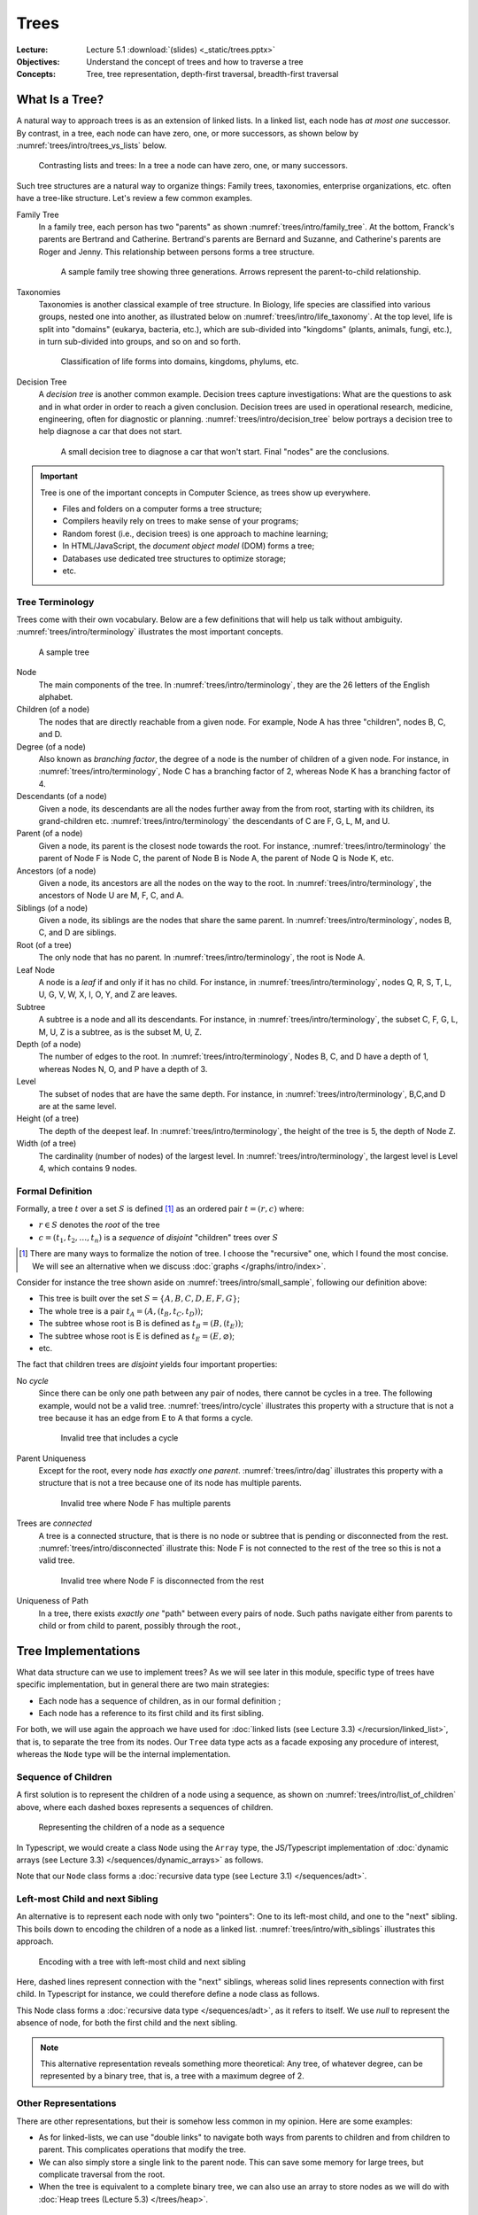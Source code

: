 =======
 Trees
=======

:Lecture: Lecture 5.1 :download:`(slides) <_static/trees.pptx>`
:Objectives: Understand the concept of trees and how to traverse a tree
:Concepts: Tree, tree representation, depth-first traversal,
           breadth-first traversal


What Is a Tree?
===============

A natural way to approach trees is as an extension of linked lists. In
a linked list, each node has *at most one* successor. By contrast, in
a tree, each node can have zero, one, or more successors, as shown
below by :numref:`trees/intro/trees_vs_lists` below.


.. figure:: _static/images/trees_vs_lists.svg
   :name: trees/intro/trees_vs_lists

   Contrasting lists and trees: In a tree a node can have zero, one, or
   many successors.

Such tree structures are a natural way to organize things: Family
trees, taxonomies, enterprise organizations, etc. often have a
tree-like structure. Let's review a few common examples.

Family Tree
  In a family tree, each person has two "parents" as shown
  :numref:`trees/intro/family_tree`. At the bottom, Franck's parents
  are Bertrand and Catherine. Bertrand's parents are Bernard and
  Suzanne, and Catherine's parents are Roger and Jenny. This
  relationship between persons forms a tree structure.

  .. figure:: _static/images/family_tree.svg
     :name: trees/intro/family_tree

     A sample family tree showing three generations. Arrows represent
     the parent-to-child relationship.

Taxonomies
  Taxonomies is another classical example of tree structure. In
  Biology, life species are classified into various groups, nested one
  into another, as illustrated below on
  :numref:`trees/intro/life_taxonomy`. At the top level, life is split
  into "domains" (eukarya, bacteria, etc.), which are sub-divided into
  "kingdoms" (plants, animals, fungi, etc.), in turn sub-divided into
  groups, and so on and so forth.

  .. figure:: _static/images/life_taxonomy.svg
     :name: trees/intro/life_taxonomy

     Classification of life forms into domains, kingdoms, phylums, etc.

Decision Tree
  A *decision tree* is another common example. Decision trees capture
  investigations: What are the questions to ask and in what order in
  order to reach a given conclusion. Decision trees are used in
  operational research, medicine, engineering, often for diagnostic or
  planning. :numref:`trees/intro/decision_tree` below portrays a
  decision tree to help diagnose a car that does not start.

  .. figure:: _static/images/decision_tree.svg
     :name: trees/intro/decision_tree
        
     A small decision tree to diagnose a car that won't start. Final
     "nodes" are the conclusions.

.. important::

   Tree is one of the important concepts in Computer Science, as trees
   show up everywhere.
   
   * Files and folders on a computer forms a tree structure;
   * Compilers heavily rely on trees to make sense of your programs;
   * Random forest (i.e., decision trees) is one approach to machine
     learning;
   * In HTML/JavaScript, the *document object model* (DOM) forms a tree;
   * Databases use dedicated tree structures to optimize storage;
   * etc.
   

Tree Terminology
----------------

Trees come with their own vocabulary. Below are a few definitions that
will help us talk without ambiguity. :numref:`trees/intro/terminology`
illustrates the most important concepts.

.. figure:: _static/images/terminology.svg
   :name: trees/intro/terminology
   
   A sample tree

   
Node
   The main components of the tree. In
   :numref:`trees/intro/terminology`, they are the 26 letters of the
   English alphabet.

Children (of a node)
  The nodes that are directly reachable from a given node. For
  example, Node A has three "children", nodes B, C, and D.

Degree (of a node)
  Also known as *branching factor*, the degree of a node is the number
  of children of a given node. For instance, in
  :numref:`trees/intro/terminology`, Node C has a branching factor of
  2, whereas Node K has a branching factor of 4.

Descendants (of a node)
  Given a node, its descendants are all the nodes further away
  from the from root, starting with its children, its grand-children
  etc. :numref:`trees/intro/terminology` the descendants of C are F,
  G, L, M, and U.

Parent (of a node)
  Given a node, its parent is the closest node towards the root. For
  instance, :numref:`trees/intro/terminology` the parent of Node F is
  Node C, the parent of Node B is Node A, the parent of Node Q is Node
  K, etc.

Ancestors (of a node)
  Given a node, its ancestors are all the nodes on the way to the
  root. In :numref:`trees/intro/terminology`, the ancestors of Node
  U are M, F, C, and A.

Siblings (of a node)
  Given a node, its siblings are the nodes that share the same
  parent. In :numref:`trees/intro/terminology`, nodes B, C, and D
  are siblings.
  
Root (of a tree)
  The only node that has no parent. In
  :numref:`trees/intro/terminology`, the root is Node A.

Leaf Node
  A node is a *leaf* if and only if it has no child. For instance,
  in :numref:`trees/intro/terminology`, nodes Q, R, S, T, L, U, G,
  V, W, X, I, O, Y, and Z are leaves.

Subtree
  A subtree is a node and all its descendants. For instance, in
  :numref:`trees/intro/terminology`, the subset C, F, G, L, M, U, Z is
  a subtree, as is the subset M, U, Z.

Depth (of a node)
  The number of edges to the root. In
  :numref:`trees/intro/terminology`, Nodes B, C, and D have a depth
  of 1, whereas Nodes N, O, and P have a depth of 3.

Level
  The subset of nodes that are have the same depth. For instance,
  in :numref:`trees/intro/terminology`, B,C,and D are at the same
  level.

Height (of a tree)
   The depth of the deepest leaf. In
   :numref:`trees/intro/terminology`, the height of the tree is 5, the
   depth of Node Z.
  
Width (of a tree)
   The cardinality (number of nodes) of the largest level. In
   :numref:`trees/intro/terminology`, the largest level is Level 4,
   which contains 9 nodes. 


Formal Definition
-----------------

Formally, a tree :math:`t` over a set :math:`S` is defined
[#definitions]_ as an ordered pair :math:`t = (r, c)` where:

* :math:`r \in S` denotes the *root* of the tree

* :math:`c = (t_1, t_2, \ldots, t_n)` is a *sequence* of *disjoint*
  "children" trees over :math:`S`
  
.. [#definitions] There are many ways to formalize the notion of
   tree. I choose the "recursive" one, which I found the most
   concise. We will see an alternative when we discuss :doc:`graphs
   </graphs/intro/index>`.

.. margin::

   .. figure:: _static/images/small_sample.svg
      :name: trees/intro/small_sample

      A sample tree with seven nodes

Consider for instance the tree shown aside on
:numref:`trees/intro/small_sample`, following our definition above:

* This tree is built over the set :math:`S = \{A,B,C,D,E,F,G\}`;
* The whole tree is a pair :math:`t_A=(A, (t_B, t_C, t_D))`;
* The subtree whose root is B is defined as :math:`t_B = (B, (t_E))`;
* The subtree whose root is E is defined as :math:`t_E = (E, \varnothing)`;
* etc.

The fact that children trees are *disjoint* yields four important
properties:

No *cycle*
  Since there can be only one path between any pair of nodes, there
  cannot be cycles in a tree. The following example, would not be a
  valid tree. :numref:`trees/intro/cycle` illustrates this property
  with a structure that is not a tree because it has an edge from E to
  A that forms a cycle.

  .. figure:: _static/images/cycle.svg 
     :name: trees/intro/cycle

     Invalid tree that includes a cycle

Parent Uniqueness
  Except for the root, every node *has exactly
  one parent*. :numref:`trees/intro/dag` illustrates this property
  with a structure that is not a tree because one of its node has
  multiple parents.

  .. figure:: _static/images/dag.svg
     :name: trees/intro/dag

     Invalid tree where Node F has multiple parents
                 
Trees are *connected*
  A tree is a connected structure, that is there is no node or
  subtree that is pending or disconnected from the
  rest. :numref:`trees/intro/disconnected` illustrate this: Node F
  is not connected to the rest of the tree so this is not a valid
  tree.

  .. figure:: _static/images/disconnected_tree.svg
     :name: trees/intro/disconnected

     Invalid tree where Node F is disconnected from the rest

Uniqueness of Path
   In a tree, there exists *exactly one* "path" between every
   pairs of node. Such paths navigate either from parents to child
   or from child to parent, possibly through the root.,

   
Tree Implementations
====================

What data structure can we use to implement trees? As we will see
later in this module, specific type of trees have specific
implementation, but in general there are two main strategies:

* Each node has a sequence of children, as in our formal definition ;

* Each node has a reference to its first child and its first sibling.


For both, we will use again the approach we have used for :doc:`linked
lists (see Lecture 3.3) </recursion/linked_list>`, that is, to
separate the tree from its nodes. Our ``Tree`` data type acts as a
facade exposing any procedure of interest, whereas the ``Node`` type
will be the internal implementation.
  
Sequence of Children
--------------------

A first solution is to represent the children of a node using a
sequence, as shown on :numref:`trees/intro/list_of_children` above,
where each dashed boxes represents a sequences of children.

.. figure:: _static/images/list_of_children.svg
   :name: trees/intro/list_of_children

   Representing the children of a node as a sequence

In Typescript, we would create a class ``Node`` using the ``Array``
type, the JS/Typescript implementation of :doc:`dynamic arrays (see Lecture 3.3)
</sequences/dynamic_arrays>` as follows.

.. code-block:: typescript
   :emphasize-lines: 4
   :linenos:

   class Node<T> {

       readonly item: T;
       private _children: Array<Node<T>>;

       constructor(item: T, children: Array<Node<T>>) {
          this.item = item;
          this._children = children;
       }

   }

Note that our ``Node`` class forms a :doc:`recursive data type (see Lecture 3.1)
</sequences/adt>`.

Left-most Child and next Sibling
--------------------------------

An alternative is to represent each node with only two "pointers":
One to its left-most child, and one to the "next" sibling. This boils
down to encoding the children of a node as a linked
list. :numref:`trees/intro/with_siblings` illustrates this approach.

.. figure:: _static/images/with_siblings.svg
   :name: trees/intro/with_siblings

   Encoding with a tree with left-most child and next sibling

Here, dashed lines represent connection with the "next" siblings,
whereas solid lines represents connection with first child. In
Typescript for instance, we could therefore define a node class as
follows.

.. code-block:: typescript
   :emphasize-lines: 4,5
   :linenos:

   class Node<T> {
   
       public readonly item: T;
       private _child: Node<T> | null;
       private _sibling: Node<T> | null;

       constructor(item: T, child: Node<T> | null, sibling: Node<T> | null) {
           this.item = item;
           this._child = child;
           this._sibling = sibling;
       }

   }

This Node class forms a :doc:`recursive data type </sequences/adt>`,
as it refers to itself. We use `null` to represent the absence of
node, for both the first child and the next sibling.

.. note::

   This alternative representation reveals something more theoretical:
   Any tree, of whatever degree, can be represented by a binary tree,
   that is, a tree with a maximum degree of 2.


Other Representations
---------------------

There are other representations, but their is somehow less common in
my opinion. Here are some examples:

* As for linked-lists, we can use "double links" to navigate both ways
  from parents to children and from children to parent. This
  complicates operations that modify the tree.
* We can also simply store a single link to the parent node. This can
  save some memory for large trees, but complicate traversal from the
  root.
* When the tree is equivalent to a complete binary tree, we can also
  use an array to store nodes as we will do with :doc:`Heap trees
  (Lecture 5.3) </trees/heap>`.


Tree Traversals
===============

A common requirement is to list the values stored in a tree. Maybe we
are converting the tree to a sequence, checking if it contains a
specific item, or serializing the tree on disk, etc. To navigate
through these items we need to agree on an order, but which one? There
are two main strategies:

* The *breadth-first strategy* (BFS) visit nodes level by level;
* The *depth-first strategy* (DFS) visit nodes branch by branch.

In the remainder, we will consider the ``flatten`` operation, which
converts a tree into a sequence.

Breadth-first
-------------

The idea of the *breadth-first strategy* (BFS) is to visit nodes
level by level. Levels are subsets of nodes that share the same
depth, as shown on :numref:`trees/intro/bfs`.

.. figure:: _static/images/bfs.svg
   :name: trees/intro/bfs

   The breadth-first approach

On the tree from :numref:`trees/intro/bfs`, the breadth-first
approach proceeds as follows:

#. We start in Node A, the root. This our first level. Node A has
   no siblings, so we proceed the next level, that is ts children,
   where B comes first.
#. Node B has one child and a sibling C. We record its child for the
   next level, and we continue with its sibling C.
#. Node C has two children F and G, and a sibling D. We record F & G
   for the next level and we continue with D.
#. Node D has no children and no sibling. So we continue with nodes on the
   next level, the first one we have recorded is E.
#. Node E has no sibling, so we continue with the remaining nodes
   on the level, that is F.
#. Node F has no children, so we continue with its sibling G.
#. Node G has no children nor siblings. There is no more nodes on
   the level, nor on the next level. We are done.

Consider for example the ``flatten`` procedure below, implemented in
Java using this breadth-first approach. Applied to
:numref:`trees/intro/bfs`, it yields the sequence :math:`s=(A, B, C,
D, E, F, G)` provided that children nodes are pulled in alphabetical
order.
 
.. code-block:: java
   :name: trees/intro/bfs/iterative
   :linenos:
   :emphasize-lines: 2

   List<T> flatten() {
      var sequence = new ArrayList<T>();
      Queue<Node<T>> next = new LinkedList<Node<T>>();
      next.add(this.root);
      while (!next.isEmpty()) {
         var currentNode = next.remove();
         sequence.add(currentNode.item);
         for (var eachChild: currentNode.children()) {
            next.add(current);
         }
      }
      return sequence;
   }

   
Depth-first
-----------

The idea of the depth-first strategy (DFS) is to visit nodes branch by
branch. Here, a branch is a path from the root to a leaf, as detailed
on :numref:`trees/intro/dfs` below. The common part of each branch
(grayed-out) is not repeated.

.. figure:: _static/images/dfs.svg
   :name: trees/intro/dfs

   Depth-first Traversal

On the tree from :numref:`trees/intro/dfs`, the depth-first strategy
navigates as follows:

#. We start in Node A, the root. Provided we retrieve children
   in alphabetical order, we then visit B, the first child.
#. Node B has a child, E, and two siblings C and D. We go visit E..
#. Node E has no child, so we back track to B.
#. Node B has no more children to visit, but two siblings, C and D. So we
   engage into the next sibling, C.
#. Node C has two children, so we visit the first one, F
#. Node F has no children, but a sibling, G, so we continue in G
#. Node G has neither children nor siblings, so we backtrack to C
#. Node C has no more children, so we visit the next sibling, D.
#. Node D has neither children nor siblings, so we backtrack in A,
   which has no more sibling either.

Considering again the ``flatten`` operation, the DFS can be
implemented in Java as follows:
 
.. code-block:: java
   :linenos:
   :emphasize-lines: 2

   List<T> flatten() {
      var sequence = new ArrayList<T>();
      Stack<Node<T>> next = new LinkedList<Node<T>>();
      next.add(this.root);
      while (!next.isEmpty()) {
         var currentNode = next.pop();
         sequence.add(currentNode.item);
         for (var eachChild: currentNode.children()) {
            next.push(current);
         }
      }
      return sequence;
   }

Applied on the tree from :numref:`trees/intro/dfs`, this ``flatten``
procedure yields the sequence  :math:`s=(A, B, E, C, F, G, D)`.

.. important::

   The only difference between the DFS and the BFS is the use of a
   stack or queue to keep track of the node that should be visited
   next.


Recursive Implementations
.........................

The depth-first strategy directly follows our recursive definition of
trees, so it is natural to write it in a recursive way. For instance,
the ``flatten`` procedure above can be rewritten as follows:

.. code-block:: java
   :caption: Depth-first strategy implemented recursively
   :name: trees/intro/dfs/recursive
   :emphasize-lines: 4, 8, 10
   :linenos:
      
   class Tree<T> {
      
      List<T> flatten() {
         return collectItems(root, new ArrayList<T>());
      }

      private List<T> collectItems(Node<T> current, List<T> sequence) {
         sequence.add(current.item);
         for (var eachChild: current.children()) {
             collectItems(eachChild, sequence);
         }
         return sequence;
      }

   }
                
Given a node :math:`v`, our recursive procedure ``collectItems`` adds
the item carried by :math:`v` to the union of the items of all its
children.

In :numref:`trees/intro/dfs/recursive` we can also add the current
item to the sequence *after* we have looked at its children (i.e.,
insert Line 8 after Line 11). The moment we insert the current node
decide the final order of the sequence:

Pre-order
   A node is placed (or processed) *before* its children, as done on
   :numref:`trees/intro/dfs/recursive`. The result is a sequence
   :math:`s=(A, B, E, C, F, G, D)`.

Post-order
   A node is placed (or processed) *after* its children. The result is
   the sequence :math:`s=(E, B, F, G, C, D, A)`. A common example is
   the deletion of folders on disk, where a folder can be deleted only
   if its content have been already deleted.
   

